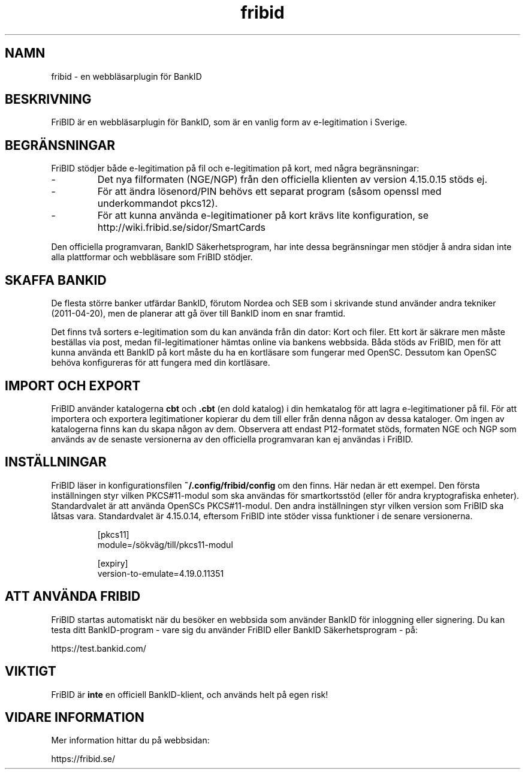 .\"  Copyright (c) 2010-2012 Samuel Lidén Borell <samuel@slbdata.se>
.\"
.\"  Permission is hereby granted, free of charge, to any person obtaining a copy
.\"  of this software and associated documentation files (the "Software"), to deal
.\"  in the Software without restriction, including without limitation the rights
.\"  to use, copy, modify, merge, publish, distribute, sublicense, and/or sell
.\"  copies of the Software, and to permit persons to whom the Software is
.\"  furnished to do so, subject to the following conditions:
.\"  
.\"  The above copyright notice and this permission notice shall be included in
.\"  all copies or substantial portions of the Software.
.\"  
.\"  THE SOFTWARE IS PROVIDED "AS IS", WITHOUT WARRANTY OF ANY KIND, EXPRESS OR
.\"  IMPLIED, INCLUDING BUT NOT LIMITED TO THE WARRANTIES OF MERCHANTABILITY,
.\"  FITNESS FOR A PARTICULAR PURPOSE AND NONINFRINGEMENT. IN NO EVENT SHALL THE
.\"  AUTHORS OR COPYRIGHT HOLDERS BE LIABLE FOR ANY CLAIM, DAMAGES OR OTHER
.\"  LIABILITY, WHETHER IN AN ACTION OF CONTRACT, TORT OR OTHERWISE, ARISING FROM,
.\"  OUT OF OR IN CONNECTION WITH THE SOFTWARE OR THE USE OR OTHER DEALINGS IN
.\"  THE SOFTWARE.

.TH fribid 7 "2012-04-06" "" "FriBID"

.SH NAMN
fribid \- en webbläsarplugin för BankID

.SH BESKRIVNING
FriBID är en webbläsarplugin för BankID, som är en vanlig form av e-legitimation i Sverige.

.SH BEGRÄNSNINGAR
FriBID stödjer både e-legitimation på fil och e-legitimation på kort, med några begränsningar:
.LP
.IP -
Det nya filformaten (NGE/NGP) från den officiella klienten av version 4.15.0.15 stöds ej.
.IP -
För att ändra lösenord/PIN behövs ett separat program (såsom openssl med underkommandot pkcs12).
.IP -
För att kunna använda e-legitimationer på kort krävs lite konfiguration, se http://wiki.fribid.se/sidor/SmartCards
.LP
Den officiella programvaran, BankID Säkerhetsprogram, har inte dessa begränsningar men stödjer å andra sidan inte alla plattformar och webbläsare som FriBID stödjer.

.SH SKAFFA BANKID
De flesta större banker utfärdar BankID, förutom Nordea och SEB som i skrivande stund använder andra tekniker (2011-04-20), men de planerar att gå över till BankID inom en snar framtid.

Det finns två sorters e-legitimation som du kan använda från din dator: Kort och filer. Ett kort är säkrare men måste beställas via post, medan fil-legitimationer hämtas online via bankens webbsida. Båda stöds av FriBID, men för att kunna använda ett BankID på kort måste du ha en kortläsare som fungerar med OpenSC. Dessutom kan OpenSC behöva konfigureras för att fungera med din kortläsare.


.SH IMPORT OCH EXPORT
FriBID använder katalogerna
.B cbt
och
.B .cbt
(en dold katalog) i din hemkatalog för att lagra e-legitimationer på fil. För att importera och exportera legitimationer kopierar du dem till eller från denna någon av dessa kataloger. Om ingen av katalogerna finns kan du skapa någon av dem. Observera att endast P12-formatet stöds, formaten NGE och NGP som används av de senaste versionerna av den officiella programvaran kan ej användas i FriBID.

.SH INSTÄLLNINGAR
FriBID läser in konfigurationsfilen
.B ~/.config/fribid/config
om den finns. Här nedan är ett exempel. Den första inställningen styr vilken PKCS#11-modul som ska användas för smartkortsstöd (eller för andra kryptografiska enheter). Standardvalet är att använda OpenSCs PKCS#11-modul. Den andra inställningen styr vilken version som FriBID ska låtsas vara. Standardvalet är 4.15.0.14, eftersom FriBID inte stöder vissa funktioner i de senare versionerna.

.IP
[pkcs11]
.br
module=/sökväg/till/pkcs11-modul
.br

.br
[expiry]
.br
version-to-emulate=4.19.0.11351

.SH ATT ANVÄNDA FRIBID
FriBID startas automatiskt när du besöker en webbsida som använder BankID för inloggning eller signering. Du kan testa ditt BankID-program \- vare sig du använder FriBID eller BankID Säkerhetsprogram \- på:
.LP
https://test.bankid.com/

.SH VIKTIGT
FriBID är
.B inte
en officiell BankID-klient, och används helt på egen risk!

.SH VIDARE INFORMATION
Mer information hittar du på webbsidan:
.LP
https://fribid.se/


